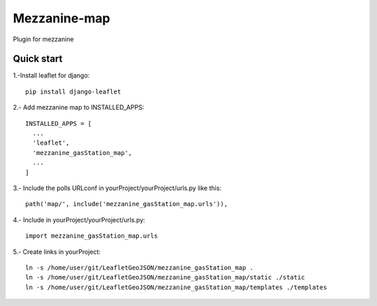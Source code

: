 =============
Mezzanine-map
=============

Plugin for mezzanine

Quick start
------------

1.-Install leaflet for django::

    pip install django-leaflet

2.- Add mezzanine map to INSTALLED_APPS::

  INSTALLED_APPS = [
    ...
    'leaflet',
    'mezzanine_gasStation_map',
    ...
  ]

3.- Include the polls URLconf in yourProject/yourProject/urls.py like this::

    path('map/', include('mezzanine_gasStation_map.urls')),

4.- Include in yourProject/yourProject/urls.py::

    import mezzanine_gasStation_map.urls

5.- Create links in yourProject::

    ln -s /home/user/git/LeafletGeoJSON/mezzanine_gasStation_map .
    ln -s /home/user/git/LeafletGeoJSON/mezzanine_gasStation_map/static ./static
    ln -s /home/user/git/LeafletGeoJSON/mezzanine_gasStation_map/templates ./templates
